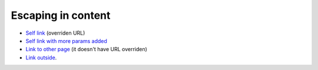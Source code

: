 Escaping in content
###################

-   `Self link <{filename}/page.rst>`_ (overriden URL)
-   `Self link with more params added <{filename}/page.rst#so=this&works="bad">`_
-   `Link to other page <{filename}/landing.rst>`_ (it doesn't have URL overriden)
-   `Link outside <https://a.site/?and&in&url="">`_.
